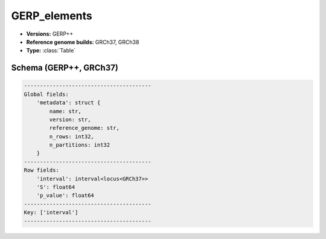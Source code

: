.. _GERP_elements:

GERP_elements
=============

*  **Versions:** GERP++
*  **Reference genome builds:** GRCh37, GRCh38
*  **Type:** :class:`Table`

Schema (GERP++, GRCh37)
~~~~~~~~~~~~~~~~~~~~~~~

.. code-block:: text

    ----------------------------------------
    Global fields:
        'metadata': struct {
            name: str, 
            version: str, 
            reference_genome: str, 
            n_rows: int32, 
            n_partitions: int32
        } 
    ----------------------------------------
    Row fields:
        'interval': interval<locus<GRCh37>> 
        'S': float64 
        'p_value': float64 
    ----------------------------------------
    Key: ['interval']
    ----------------------------------------
    
